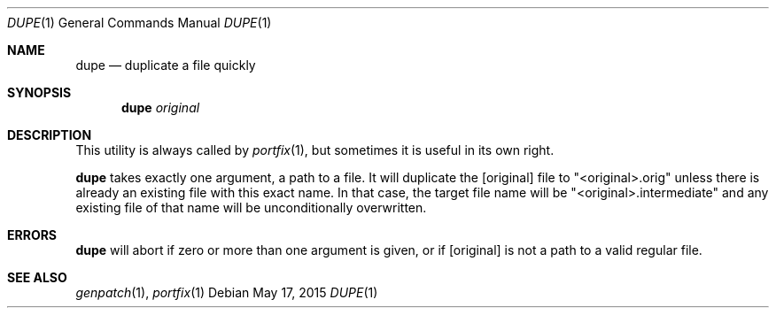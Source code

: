 .Dd May 17, 2015
.Dt DUPE 1
.Os
.Sh NAME                  
.Nm dupe
.Nd duplicate a file quickly
.Sh SYNOPSIS
.Nm
.Ar original
.Sh DESCRIPTION
This utility is always called by
.Xr portfix 1 ,
but sometimes it is useful in its own right.

.Nm 
takes exactly one argument, a path to a file.  It will duplicate the
.Op original 
file to "<original>.orig" unless there is already an existing file with
this exact name.  In that case, the target file name will be "<original>.intermediate" 
and any existing file of that name will be unconditionally overwritten.
.Pp
.Sh ERRORS
.Nm
will abort if zero or more than one argument is given, or if
.Op original
is not a path to a valid regular file.
.Pp
.Sh SEE ALSO 
.Xr genpatch 1 , 
.Xr portfix 1 
